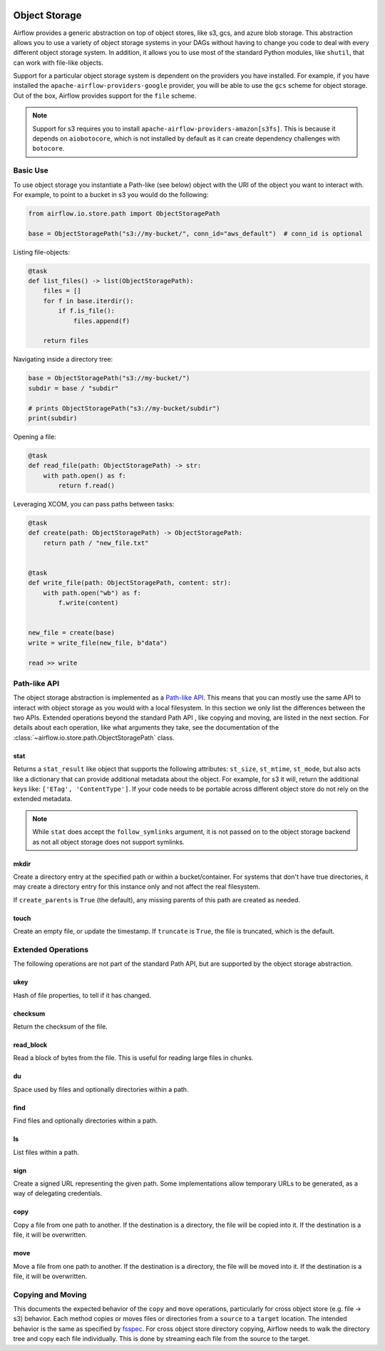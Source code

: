  .. Licensed to the Apache Software Foundation (ASF) under one
    or more contributor license agreements.  See the NOTICE file
    distributed with this work for additional information
    regarding copyright ownership.  The ASF licenses this file
    to you under the Apache License, Version 2.0 (the
    "License"); you may not use this file except in compliance
    with the License.  You may obtain a copy of the License at

 ..   http://www.apache.org/licenses/LICENSE-2.0

 .. Unless required by applicable law or agreed to in writing,
    software distributed under the License is distributed on an
    "AS IS" BASIS, WITHOUT WARRANTIES OR CONDITIONS OF ANY
    KIND, either express or implied.  See the License for the
    specific language governing permissions and limitations
    under the License.


.. _concepts:objectstorage:

Object Storage
==============

.. versionadded:: 2.8.0

Airflow provides a generic abstraction on top of object stores, like s3, gcs, and azure blob storage.
This abstraction allows you to use a variety of object storage systems in your DAGs without having to
change you code to deal with every different object storage system. In addition, it allows you to use
most of the standard Python modules, like ``shutil``, that can work with file-like objects.

Support for a particular object storage system is dependent on the providers you have installed. For
example, if you have installed the ``apache-airflow-providers-google`` provider, you will be able to
use the ``gcs`` scheme for object storage. Out of the box, Airflow provides support for the ``file``
scheme.

.. note::
    Support for s3 requires you to install ``apache-airflow-providers-amazon[s3fs]``. This is because
    it depends on ``aiobotocore``, which is not installed by default as it can create dependency
    challenges with ``botocore``.


.. _concepts:basic-use:

Basic Use
---------

To use object storage you instantiate a Path-like (see below) object with the URI of the object you
want to interact with. For example, to point to a bucket in s3 you would do the following:

.. code-block:: python

    from airflow.io.store.path import ObjectStoragePath

    base = ObjectStoragePath("s3://my-bucket/", conn_id="aws_default")  # conn_id is optional


Listing file-objects:

.. code-block:: python

    @task
    def list_files() -> list(ObjectStoragePath):
        files = []
        for f in base.iterdir():
            if f.is_file():
                files.append(f)

        return files


Navigating inside a directory tree:

.. code-block:: python

   base = ObjectStoragePath("s3://my-bucket/")
   subdir = base / "subdir"

   # prints ObjectStoragePath("s3://my-bucket/subdir")
   print(subdir)


Opening a file:

.. code-block:: python

    @task
    def read_file(path: ObjectStoragePath) -> str:
        with path.open() as f:
            return f.read()


Leveraging XCOM, you can pass paths between tasks:

.. code-block:: python

      @task
      def create(path: ObjectStoragePath) -> ObjectStoragePath:
          return path / "new_file.txt"


      @task
      def write_file(path: ObjectStoragePath, content: str):
          with path.open("wb") as f:
              f.write(content)


      new_file = create(base)
      write = write_file(new_file, b"data")

      read >> write


.. _concepts:api:

Path-like API
-------------

The object storage abstraction is implemented as a `Path-like API <https://docs.python.org/3/library/pathlib.html>`_.
This means that you can mostly use the same API to interact with object storage as you would with a local filesystem.
In this section we only list the differences between the two APIs. Extended operations beyond the standard Path API
, like copying and moving, are listed in the next section. For details about each operation, like what arguments
they take, see the documentation of the :class:`~airflow.io.store.path.ObjectStoragePath` class.


stat
^^^^

Returns a ``stat_result`` like object that supports the following attributes: ``st_size``, ``st_mtime``, ``st_mode``,
but also acts like a dictionary that can provide additional metadata about the object. For example, for s3 it will,
return the additional keys like: ``['ETag', 'ContentType']``. If your code needs to be portable across different object
store do not rely on the extended metadata.

.. note::
    While ``stat`` does accept the ``follow_symlinks`` argument, it is not passed on to the object storage backend as
    not all object storage does not support symlinks.


mkdir
^^^^^

Create a directory entry at the specified path or within a bucket/container. For systems that don't have true
directories, it may create a directory entry for this instance only and not affect the real filesystem.

If ``create_parents`` is ``True`` (the default), any missing parents of this path are created as needed.


touch
^^^^^

Create an empty file, or update the timestamp. If ``truncate`` is ``True``, the file is truncated, which is the
default.


.. _concepts:extended-operations:

Extended Operations
-------------------

The following operations are not part of the standard Path API, but are supported by the object storage abstraction.

ukey
^^^^

Hash of file properties, to tell if it has changed.


checksum
^^^^^^^^

Return the checksum of the file.


read_block
^^^^^^^^^^

Read a block of bytes from the file. This is useful for reading large files in chunks.


du
^^

Space used by files and optionally directories within a path.


find
^^^^

Find files and optionally directories within a path.


ls
^^

List files within a path.


sign
^^^^

Create a signed URL representing the given path. Some implementations allow temporary URLs to be generated, as a
way of delegating credentials.


copy
^^^^

Copy a file from one path to another. If the destination is a directory, the file will be copied into it. If the
destination is a file, it will be overwritten.

move
^^^^

Move a file from one path to another. If the destination is a directory, the file will be moved into it. If the
destination is a file, it will be overwritten.


.. _concepts:copying-and-moving:

Copying and Moving
------------------

This documents the expected behavior of the ``copy`` and ``move`` operations, particularly for cross object store (e.g.
file -> s3) behavior. Each method copies or moves files or directories from a ``source`` to a ``target`` location.
The intended behavior is the same as specified by
`fsspec <https://filesystem-spec.readthedocs.io/en/latest/copying.html>`_. For cross object store directory copying,
Airflow needs to walk the directory tree and copy each file individually. This is done by streaming each file from the
source to the target.
